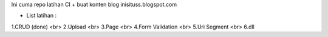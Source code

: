 Ini cuma repo latihan CI + buat konten blog inisituss.blogspot.com

- List latihan :
1.CRUD (done) <br>
2.Upload <br>
3.Page <br>
4.Form Validation <br>
5.Uri Segment <br>
6.dll

